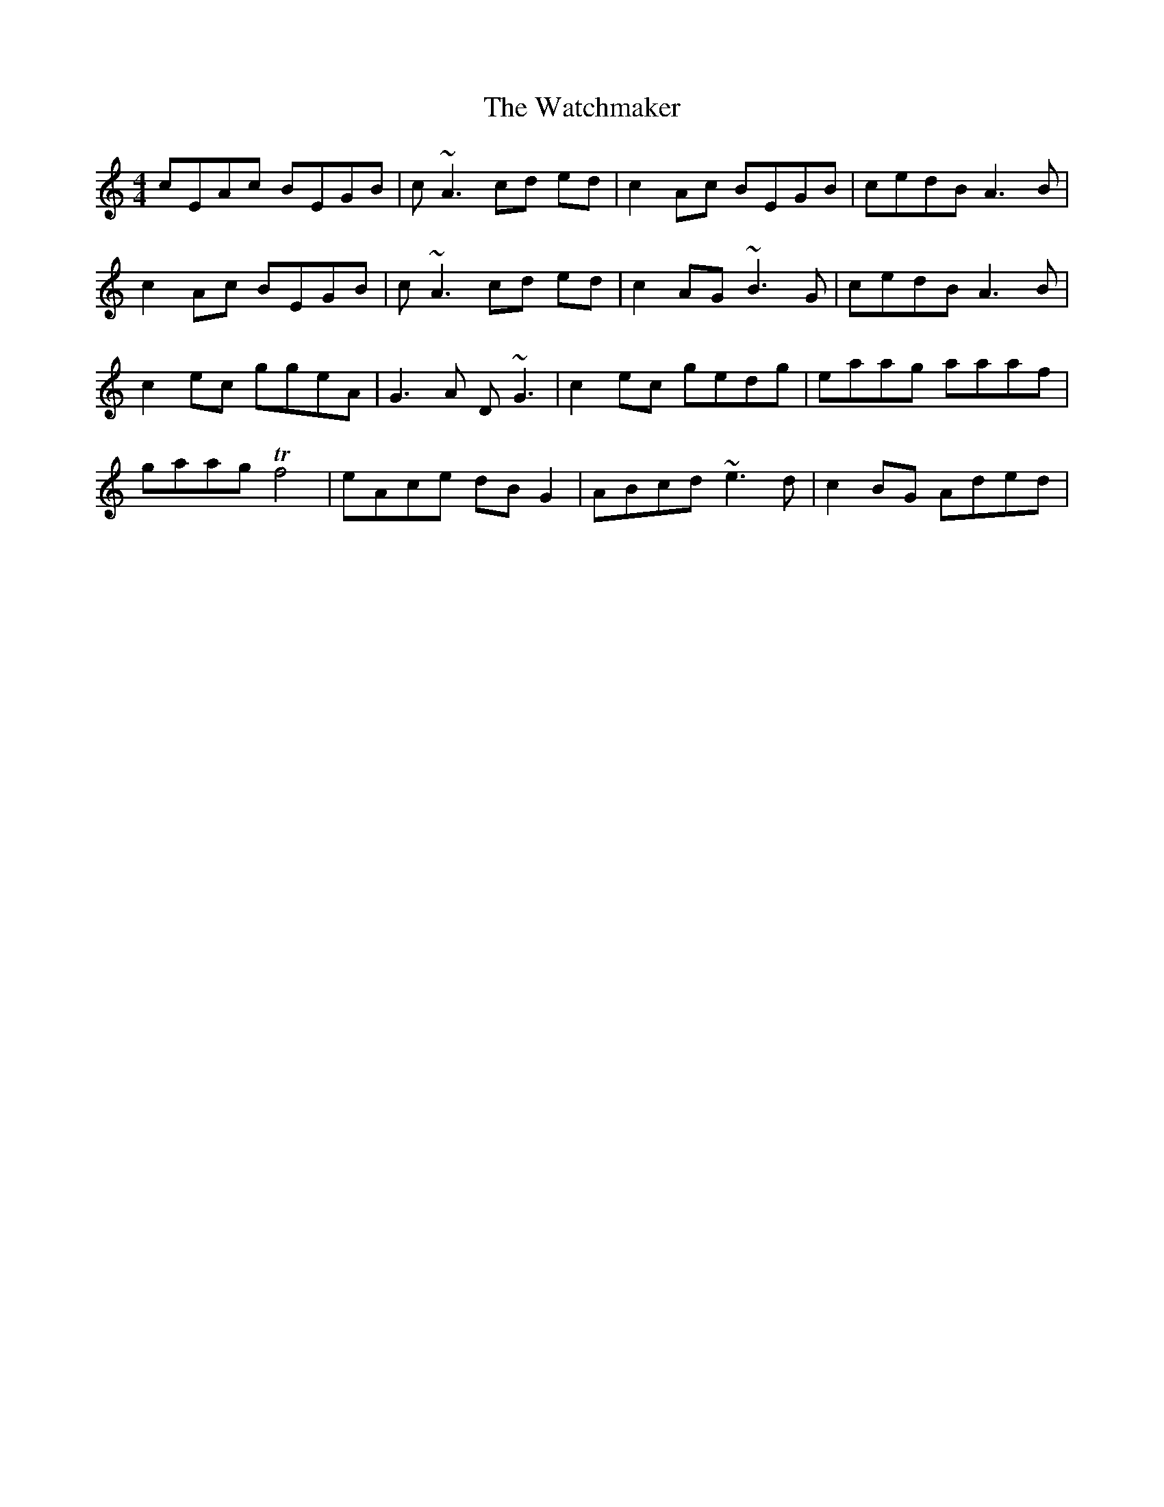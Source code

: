 X: 42150
T: Watchmaker, The
R: reel
M: 4/4
K: Aminor
cEAc BEGB|c~A3 cd ed|c2Ac BEGB|cedB A3B|
c2Ac BEGB|c~A3 cd ed|c2AG ~B3G|cedB A3B|
c2 ec ggeA|G3A D~G3|c2ec gedg|eaag aaaf|
gaag Tf4|eAce dBG2|ABcd ~e3d|c2BG Aded|

